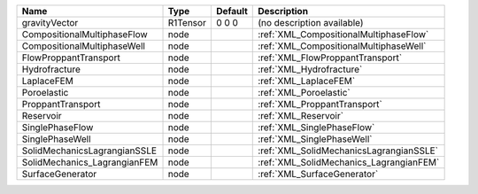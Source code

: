 

============================ ======== ======= ======================================= 
Name                         Type     Default Description                             
============================ ======== ======= ======================================= 
gravityVector                R1Tensor 0 0 0   (no description available)              
CompositionalMultiphaseFlow  node             :ref:`XML_CompositionalMultiphaseFlow`  
CompositionalMultiphaseWell  node             :ref:`XML_CompositionalMultiphaseWell`  
FlowProppantTransport        node             :ref:`XML_FlowProppantTransport`        
Hydrofracture                node             :ref:`XML_Hydrofracture`                
LaplaceFEM                   node             :ref:`XML_LaplaceFEM`                   
Poroelastic                  node             :ref:`XML_Poroelastic`                  
ProppantTransport            node             :ref:`XML_ProppantTransport`            
Reservoir                    node             :ref:`XML_Reservoir`                    
SinglePhaseFlow              node             :ref:`XML_SinglePhaseFlow`              
SinglePhaseWell              node             :ref:`XML_SinglePhaseWell`              
SolidMechanicsLagrangianSSLE node             :ref:`XML_SolidMechanicsLagrangianSSLE` 
SolidMechanics_LagrangianFEM node             :ref:`XML_SolidMechanics_LagrangianFEM` 
SurfaceGenerator             node             :ref:`XML_SurfaceGenerator`             
============================ ======== ======= ======================================= 


